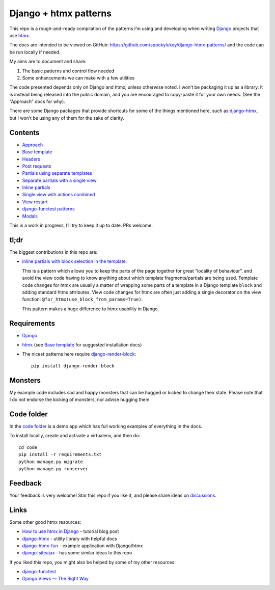 Django + htmx patterns
======================

This repo is a rough-and-ready compilation of the patterns I’m using and
developing when writing `Django <https://www.djangoproject.com/>`_ projects that
use `htmx <https://htmx.org/>`_.

The docs are intended to be viewed on GitHub:
https://github.com/spookylukey/django-htmx-patterns/ and the code can be run
locally if needed.

My aims are to document and share:

1. The basic patterns and control flow needed
2. Some enhancements we can make with a few utilities

The code presented depends only on Django and htmx, unless otherwise noted. I
won’t be packaging it up as a library. It is instead being released into the
public domain, and you are encouraged to copy-paste it for your own needs. (See
the “Approach” docs for why).

There are some Django packages that provide shortcuts for some of the things
mentioned here, such as `django-htmx
<https://github.com/adamchainz/django-htmx>`_, but I won’t be using any of them
for the sake of clarity.


Contents
--------

* `Approach <./approach.rst>`_
* `Base template <./base_template.rst>`_
* `Headers <./headers.rst>`_
* `Post requests <./posts.rst>`_
* `Partials using separate templates <./separate_partials.rst>`_
* `Separate partials with a single view <./separate_partials_single_view.rst>`_
* `Inline partials <./inline_partials.rst>`_
* `Single view with actions combined <./actions.rst>`_
* `View restart <./view_restart.rst>`_
* `django-functest patterns <./django_functest.rst>`_
* `Modals <./modals.rst>`_

This is a work in progress, I’ll try to keep it up to date. PRs welcome.

tl;dr
-----

The biggest contributions in this repo are:

* `inline partials with block selection in the template
  <https://github.com/spookylukey/django-htmx-patterns/blob/master/inline_partials.rst#block-selection-in-the-template>`_.

  This is a pattern which allows you to keep the parts of the page together for
  great “locality of behaviour”, and avoid the view code having to know anything
  about which template fragments/partials are being used. Template code changes
  for htmx are usually a matter of wrapping some parts of a template in a Django
  template ``block`` and adding standard htmx attributes. View code changes for
  htmx are often just adding a single decorator on the view function:
  ``@for_htmx(use_block_from_params=True)``.

  This pattern makes a huge difference to htmx usability in Django.

Requirements
------------

* `Django <https://www.djangoproject.com/>`_
* `htmx <https://htmx.org/>`_ (see `Base template <./base_template.rst>`_ for suggested installation docs)
* The nicest patterns here require `django-render-block <https://github.com/clokep/django-render-block>`_::

    pip install django-render-block


Monsters
--------

My example code includes sad and happy monsters that can be hugged or kicked to
change their state. Please note that I do not endorse the kicking of monsters,
nor advise hugging them.


Code folder
-----------

In the `code folder <./code/>`_ is a demo app which has full working examples of
everything in the docs.

To install locally, create and activate a virtualenv, and then do::

  cd code
  pip install -r requirements.txt
  python manage.py migrate
  python manage.py runserver


Feedback
--------

Your feedback is very welcome! Star this repo if you like it, and please share
ideas on `discussions
<https://github.com/spookylukey/django-htmx-patterns/discussions>`_.

Links
-----

Some other good htmx resources:

* `How to use htmx in Django <https://www.mattlayman.com/blog/2021/how-to-htmx-django/>`_ - tutorial blog post
* `django-htmx <https://github.com/adamchainz/django-htmx>`_ - utility library with helpful docs
* `django-htmx-fun <https://github.com/guettli/django-htmx-fun>`_ - example application with Django/htmx
* `django-siteajax <https://github.com/idlesign/django-siteajax>`_ - has some similar ideas to this repo

If you liked this repo, you might also be helped by some of my other resources:

* `django-functest <https://github.com/django-functest/django-functest>`_
* `Django Views — The Right Way
  <https://spookylukey.github.io/django-views-the-right-way/>`_
